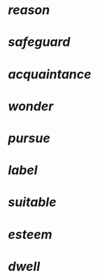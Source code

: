 * [[reason]]
* [[safeguard]]
* [[acquaintance]]
* [[wonder]]
* [[pursue]]
* [[label]]
* [[suitable]]
* [[esteem]]
* [[dwell]]